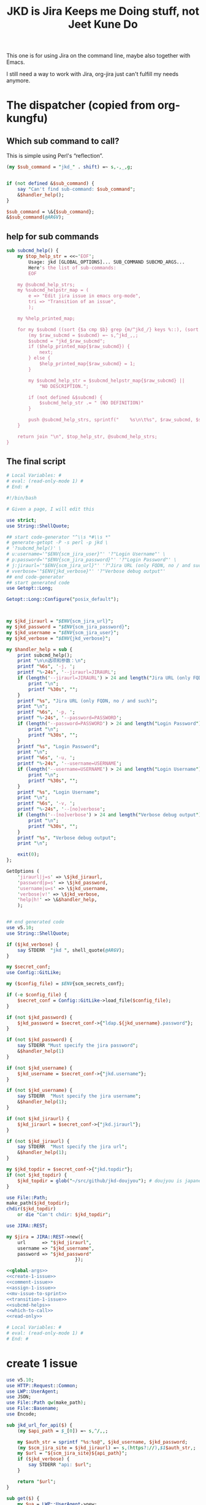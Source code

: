 #+title: JKD is Jira Keeps me Doing stuff, not Jeet Kune Do
This one is for using Jira on the command line, maybe also together with Emacs.

I still need a way to work with Jira, org-jira just can't fulfill my needs anymore.


* The dispatcher (copied from org-kungfu)

** Which sub command to call?

This is simple using Perl's “reflection”.
  #+name: which-to-call
  #+BEGIN_SRC perl
    (my $sub_command = "jkd_" . shift) =~ s,-,_,g;


    if (not defined &$sub_command) {
        say "Can't find sub-command: $sub_command";
        &$handler_help();
    }

    $sub_command = \&{$sub_command};
    &$sub_command(@ARGV);

  #+END_SRC
** help for sub commands
   #+name: subcmd-helps
   #+BEGIN_SRC perl
     sub subcmd_help() {
         my $top_help_str = <<~'EOF';
             Usage: jkd [GLOBAL_OPTIONS]... SUB_COMMAND SUBCMD_ARGS...
             Here's the list of sub-commands:
             EOF

         my @subcmd_help_strs;
         my %subcmd_helpstr_map = (
             e => "Edit jira issue in emacs org-mode",
             tri => "Transition of an issue",
             );

         my %help_printed_map;

         for my $subcmd ((sort {$a cmp $b} grep {m/^jkd_/} keys %::), (sort {$a cmp $b} keys %subcmd_helpstr_map)) {
             (my $raw_subcmd = $subcmd) =~ s,^jkd_,,;
             $subcmd = "jkd_$raw_subcmd";
             if ($help_printed_map{$raw_subcmd}) {
                 next;
             } else {
                 $help_printed_map{$raw_subcmd} = 1;
             }

             my $subcmd_help_str = $subcmd_helpstr_map{$raw_subcmd} ||
                 "NO DESCRIPTION.";

             if (not defined &$subcmd) {
                 $subcmd_help_str .= " (NO DEFINITION)"
             }

             push @subcmd_help_strs, sprintf("    %s\n\t%s", $raw_subcmd, $subcmd_help_str);
         }

         return join "\n", $top_help_str, @subcmd_help_strs;
     }
   #+END_SRC
** The final script

#+name: read-only
#+BEGIN_SRC sh
# Local Variables: #
# eval: (read-only-mode 1) #
# End: #
#+END_SRC

#+name: old-code
#+BEGIN_SRC sh
  #!/bin/bash

  # Given a page, I will edit this
#+END_SRC

#+name: global-args
#+BEGIN_SRC perl
  use strict;
  use String::ShellQuote;

  ## start code-generator "^\\s *#\\s *"
  # generate-getopt -P -s perl -p jkd \
  # '?subcmd_help()' \
  # u:username='"$ENV{scm_jira_user}"' '?"Login Username"' \
  # p:password='"$ENV{scm_jira_password}"' '?"Login Password"' \
  # j:jiraurl='"$ENV{scm_jira_url}"' '?"Jira URL (only FQDN, no / and such)"' \
  # vverbose='"$ENV{jkd_verbose}"' '?"Verbose debug output"'
  ## end code-generator
  ## start generated code
  use Getopt::Long;

  Getopt::Long::Configure("posix_default");



  my $jkd_jiraurl = "$ENV{scm_jira_url}";
  my $jkd_password = "$ENV{scm_jira_password}";
  my $jkd_username = "$ENV{scm_jira_user}";
  my $jkd_verbose = "$ENV{jkd_verbose}";

  my $handler_help = sub {
      print subcmd_help();
      print "\n\n选项和参数：\n";
      printf "%6s", '-j, ';
      printf "%-24s", '--jiraurl=JIRAURL';
      if (length('--jiraurl=JIRAURL') > 24 and length("Jira URL (only FQDN, no / and such)") > 0) {
          print "\n";
          printf "%30s", "";
      }
      printf "%s", "Jira URL (only FQDN, no / and such)";
      print "\n";
      printf "%6s", '-p, ';
      printf "%-24s", '--password=PASSWORD';
      if (length('--password=PASSWORD') > 24 and length("Login Password") > 0) {
          print "\n";
          printf "%30s", "";
      }
      printf "%s", "Login Password";
      print "\n";
      printf "%6s", '-u, ';
      printf "%-24s", '--username=USERNAME';
      if (length('--username=USERNAME') > 24 and length("Login Username") > 0) {
          print "\n";
          printf "%30s", "";
      }
      printf "%s", "Login Username";
      print "\n";
      printf "%6s", '-v, ';
      printf "%-24s", '--[no]verbose';
      if (length('--[no]verbose') > 24 and length("Verbose debug output") > 0) {
          print "\n";
          printf "%30s", "";
      }
      printf "%s", "Verbose debug output";
      print "\n";

      exit(0);
  };

  GetOptions (
      'jiraurl|j=s' => \$jkd_jiraurl,
      'password|p=s' => \$jkd_password,
      'username|u=s' => \$jkd_username,
      'verbose|v!' => \$jkd_verbose,
      'help|h!' => \&$handler_help,
      );


  ## end generated code
  use v5.10;
  use String::ShellQuote;

  if ($jkd_verbose) {
      say STDERR  "jkd ", shell_quote(@ARGV);
  }

  my $secret_conf;
  use Config::GitLike;

  my ($config_file) = $ENV{scm_secrets_conf};

  if (-e $config_file) {
      $secret_conf = Config::GitLike->load_file($config_file);
  }

  if (not $jkd_password) {
      $jkd_password = $secret_conf->{"ldap.${jkd_username}.password"};
  }

  if (not $jkd_password) {
      say STDERR "Must specify the jira password";
      &$handler_help(1)
  }

  if (not $jkd_username) {
      $jkd_username = $secret_conf->{"jkd.username"};
  }

  if (not $jkd_username) {
      say STDERR  "Must specify the jira username";
      &$handler_help(1);
  }

  if (not $jkd_jiraurl) {
      $jkd_jiraurl = $secret_conf->{"jkd.jiraurl"};
  }

  if (not $jkd_jiraurl) {
      say STDERR  "Must specify the jira url";
      &$handler_help(1);
  }

  my $jkd_topdir = $secret_conf->{"jkd.topdir"};
  if (not $jkd_topdir) {
      $jkd_topdir = glob("~/src/github/jkd-doujyou"); # doujyou is japanese for 道場
  }

  use File::Path;
  make_path($jkd_topdir);
  chdir($jkd_topdir)
      or die "Can't chdir: $jkd_topdir";

  use JIRA::REST;

  my $jira = JIRA::REST->new({
      url      => "$jkd_jiraurl",
      username => "$jkd_username",
      password => "$jkd_password"
                           });
#+END_SRC

#+name: the-ultimate-script
#+BEGIN_SRC perl :tangle ./jkd :comments link :shebang "#!/usr/bin/env perl" :noweb yes
  <<global-args>>
  <<create-1-issue>>
  <<comment-issue>>
  <<assign-1-issue>>
  <<mv-issue-to-sprint>>
  <<transition-1-issue>>
  <<subcmd-helps>>
  <<which-to-call>>
  <<read-only>>
#+END_SRC

#+results: the-ultimate-script


#+name: read-only
#+BEGIN_SRC sh
# Local Variables: #
# eval: (read-only-mode 1) #
# End: #
#+END_SRC

* create 1 issue

#+name: create-1-issue
#+BEGIN_SRC perl
  use v5.10;
  use HTTP::Request::Common;
  use LWP::UserAgent;
  use JSON;
  use File::Path qw(make_path);
  use File::Basename;
  use Encode;

  sub jkd_url_for_api($) {
      (my $api_path = $_[0]) =~ s,^/,,;

      my $auth_str = sprintf "%s:%s@", $jkd_username, $jkd_password;
      (my $scm_jira_site = $jkd_jiraurl) =~ s,(https?://),$1$auth_str,;
      my $url = "${scm_jira_site}${api_path}";
      if ($jkd_verbose) {
          say STDERR "api: $url";
      }

      return "$url";
  }

  sub get($) {
      my $ua = LWP::UserAgent->new;
      my $api = $_[0];
      my $url = jkd_url_for_api($api);

      my $response = $ua->request(GET $url);
      if ($response->code != 200) {
          die "Can't get $api: code is " . $response->code . ", url is $url";
      }


      return $response;
  }

  sub jkd_get($) {
      my $response = get($_[0]);
      print $response->content;
  }

  sub select_args(@) {
      if ($jkd_verbose) {
          say STDERR "select-args ", join(" ", shell_quote(@_));
      }
      ## start code-generator "^\\s *#\\s *"
      # generate-getopt -s perl -l -P p:prompt O:order-name i:init-input
      ## end code-generator
      ## start generated code
      use Getopt::Long;

      Getopt::Long::Configure("posix_default");

      local @ARGV = @_;

      my $init_input = "";
      my $order_name = "";
      my $prompt = "";

      my $handler_help = sub {
          print ;
          print "\n\n选项和参数：\n";
          printf "%6s", '-i, ';
          printf "%-24s", '--init-input=INIT-INPUT';
          if (length('--init-input=INIT-INPUT') > 24 and length() > 0) {
              print "\n";
              printf "%30s", "";
          }
          printf "%s", ;
          print "\n";
          printf "%6s", '-O, ';
          printf "%-24s", '--order-name=ORDER-NAME';
          if (length('--order-name=ORDER-NAME') > 24 and length() > 0) {
              print "\n";
              printf "%30s", "";
          }
          printf "%s", ;
          print "\n";
          printf "%6s", '-p, ';
          printf "%-24s", '--prompt=PROMPT';
          if (length('--prompt=PROMPT') > 24 and length() > 0) {
              print "\n";
              printf "%30s", "";
          }
          printf "%s", ;
          print "\n";

          exit(0);
      };

      GetOptions (
          'init-input|i=s' => \$init_input,
          'order-name|O=s' => \$order_name,
          'prompt|p=s' => \$prompt,
          'help|h!' => \&$handler_help,
          );


      ## end generated code

      my @command = (
          "select-args", "-p", "$prompt", "-i", "$init_input",
          "-O", "$order_name",
          @ARGV
          );

      my $command = join(" ", shell_quote(@command));
      my $res = qx($command);

      return $res;
  }

  sub jkd_q(@) {
      my $unset_jql = '!unset!';
      ## start code-generator "^\\s *#\\s *"
      # generate-getopt -s perl q:jql='"$unset_jql"' pprint-all
      ## end code-generator
      ## start generated code
      use Getopt::Long;

      Getopt::Long::Configure("default");



      my $jql = "$unset_jql";
      my $print_all = 0;

      my $handler_help = sub {
          print ;
          print "\n\n选项和参数：\n";
          printf "%6s", '-q, ';
          printf "%-24s", '--jql=JQL';
          if (length('--jql=JQL') > 24 and length() > 0) {
              print "\n";
              printf "%30s", "";
          }
          printf "%s", ;
          print "\n";
          printf "%6s", '-p, ';
          printf "%-24s", '--[no]print-all';
          if (length('--[no]print-all') > 24 and length() > 0) {
              print "\n";
              printf "%30s", "";
          }
          printf "%s", ;
          print "\n";

          exit(0);
      };

      GetOptions (
          'jql|q=s' => \$jql,
          'print-all|p!' => \$print_all,
          'help|h!' => \&$handler_help,
          );


      ## end generated code

      use URI::Escape;
      if ($jql eq $unset_jql) {
          if (@ARGV) {
              $jql = uri_escape(join(" ", @ARGV));
          } else {
              die "Must specify jql"
          }
      } else {
          if (@ARGV) {
              die "Extra args: ", join(" ", @ARGV);
          } else {
              $jql = uri_escape($jql);
          }
      }

      my $jql_content = get("rest/api/2/search?jql=$jql")->content;
      if ($print_all) {
          print "${jql_content}";
          exit 0;
      }

      my $jql_ret = decode_json $jql_content;
      my @issues;
      for my $issue (@{$jql_ret->{issues}}) {
          push @issues, sprintf "%s: %s (%s)", $issue->{key}, $issue->{fields}{summary}, $issue->{fields}{status}{name};
      }
      my $selected_issue = select_args("-p", "which issue do you want?", sort {$a cmp $b} @issues);
      system("putclip", $selected_issue);
  }

  sub jkd_select_project(@) {
      my $projects_resp = get("rest/api/2/project/");

      my %project_key_name_map;
      my $projects_object = decode_json $projects_resp->content;

      for my $project (@{$projects_object}) {
          $project_key_name_map{$project->{key}} = $project->{name};
      }

      return select_args("-p", "Which project do you want to use?",
                  "-O", "select-jira-project",
                  sort {$a cmp $b} map {sprintf "%s: %s", $_, $project_key_name_map{$_}} keys %project_key_name_map
          );
  }

  sub jkd_get_issue_types(@) {
      ## start code-generator "^\\s *#\\s *"
      # generate-getopt -s perl -l p:project ttest-it
      ## end code-generator
      ## start generated code
      use Getopt::Long;

      Getopt::Long::Configure("default");

      local @ARGV = @_;

      my $project = "";
      my $test_it = 0;

      my $handler_help = sub {
          print ;
          print "\n\n选项和参数：\n";
          printf "%6s", '-p, ';
          printf "%-24s", '--project=PROJECT';
          if (length('--project=PROJECT') > 24 and length() > 0) {
              print "\n";
              printf "%30s", "";
          }
          printf "%s", ;
          print "\n";
          printf "%6s", '-t, ';
          printf "%-24s", '--[no]test-it';
          if (length('--[no]test-it') > 24 and length() > 0) {
              print "\n";
              printf "%30s", "";
          }
          printf "%s", ;
          print "\n";

          exit(0);
      };

      GetOptions (
          'project|p=s' => \$project,
          'test-it|t!' => \$test_it,
          'help|h!' => \&$handler_help,
          );


      ## end generated code

      my $project_meta_resp = get("rest/api/2/issue/createmeta?projectKeys=$project");
      my %jkd_project_issue_types_name_id_map;

      my $project_meta_obj = decode_json $project_meta_resp->content;
      for my $project (@{$project_meta_obj->{projects}}) {
          for my $issuetype (@{$project->{issuetypes}}) {
              my $name = encode_utf8 $issuetype->{name};
              my $id = $issuetype->{id};
              $jkd_project_issue_types_name_id_map{$name} = $id;
          }
      }

      if ($test_it) {
          print join("\n",
                     map
                     {sprintf "%s: %s", $_, $jkd_project_issue_types_name_id_map{$_}}
                     keys %jkd_project_issue_types_name_id_map
              );
      }
      return %jkd_project_issue_types_name_id_map;
  }

  sub jkd_get_issue_type_field_names(@) {
      ## start code-generator "^\\s *#\\s *"
      # generate-getopt -s perl -P -l p:project t:issue-type
      ## end code-generator
      ## start generated code
      use Getopt::Long;

      Getopt::Long::Configure("posix_default");

      local @ARGV = @_;

      my $issue_type = "";
      my $project = "";

      my $handler_help = sub {
          print ;
          print "\n\n选项和参数：\n";
          printf "%6s", '-t, ';
          printf "%-24s", '--issue-type=ISSUE-TYPE';
          if (length('--issue-type=ISSUE-TYPE') > 24 and length() > 0) {
              print "\n";
              printf "%30s", "";
          }
          printf "%s", ;
          print "\n";
          printf "%6s", '-p, ';
          printf "%-24s", '--project=PROJECT';
          if (length('--project=PROJECT') > 24 and length() > 0) {
              print "\n";
              printf "%30s", "";
          }
          printf "%s", ;
          print "\n";

          exit(0);
      };

      GetOptions (
          'issue-type|t=s' => \$issue_type,
          'project|p=s' => \$project,
          'help|h!' => \&$handler_help,
      );


      ## end generated code

      my @fields = @ARGV;

      @ARGV = ();

      my $fields_json;
      if ($project and $issue_type) {
          $fields_json = decode_json(qx(jkd get-issue-type-fields -p $project -t '$issue_type' -v));
      } else {
          $fields_json = read_file("/dev/stdin");
      }

      use JSON::Path 'jpath_map';

      for (@fields) {
          my $jpath = JSON::Path->new("\$..$_.name");
          my $name = encode_utf8 $jpath->value($fields_json);
          say "$name : $_";
      }
  }

  sub jkd_get_issue_type_fields(@) {
      ## start code-generator "^\\s *#\\s *"
      # generate-getopt -s perl -l p:project t:issue-type vverbose '?"print the json"'
      ## end code-generator
      ## start generated code
      use Getopt::Long;

      Getopt::Long::Configure("default");

      local @ARGV = @_;

      my $issue_type = "";
      my $project = "";
      my $verbose = 0;

      my $handler_help = sub {
          print ;
          print "\n\n选项和参数：\n";
          printf "%6s", '-t, ';
          printf "%-24s", '--issue-type=ISSUE-TYPE';
          if (length('--issue-type=ISSUE-TYPE') > 24 and length() > 0) {
              print "\n";
              printf "%30s", "";
          }
          printf "%s", ;
          print "\n";
          printf "%6s", '-p, ';
          printf "%-24s", '--project=PROJECT';
          if (length('--project=PROJECT') > 24 and length() > 0) {
              print "\n";
              printf "%30s", "";
          }
          printf "%s", ;
          print "\n";
          printf "%6s", '-v, ';
          printf "%-24s", '--[no]verbose';
          if (length('--[no]verbose') > 24 and length("print the json") > 0) {
              print "\n";
              printf "%30s", "";
          }
          printf "%s", "print the json";
          print "\n";

          exit(0);
      };

      GetOptions (
          'issue-type|t=s' => \$issue_type,
          'project|p=s' => \$project,
          'verbose|v!' => \$verbose,
          'help|h!' => \&$handler_help,
          );


      ## end generated code

      if (not $issue_type or not $issue_type =~ m/^\d+$/) {
          $issue_type = jkd_select_issue_type("-p", "$project", "-t", $issue_type);
      }

      my $issue_fields_resp = get("rest/api/2/issue/createmeta?projectKeys=${project}&issuetypeIds=${issue_type}&expand=projects.issuetypes.fields");

      print $issue_fields_resp->content if $verbose;
      return decode_json $issue_fields_resp->content;
  }

  use File::Slurp;

  sub org_markdown_convert(@) {
      ## start code-generator "^\\s *#\\s *"
      # generate-getopt -s perl -l @:text @:from @:to
      ## end code-generator
      ## start generated code
      use Getopt::Long;

      Getopt::Long::Configure("default");

      local @ARGV = @_;

      my $from = "";
      my $text = "";
      my $to = "";

      my $handler_help = sub {
          print ;
          print "\n\n选项和参数：\n";
          printf "%6s", '';
          printf "%-24s", '--from=FROM';
          if (length('--from=FROM') > 24 and length() > 0) {
              print "\n";
              printf "%30s", "";
          }
          printf "%s", ;
          print "\n";
          printf "%6s", '';
          printf "%-24s", '--text=TEXT';
          if (length('--text=TEXT') > 24 and length() > 0) {
              print "\n";
              printf "%30s", "";
          }
          printf "%s", ;
          print "\n";
          printf "%6s", '';
          printf "%-24s", '--to=TO';
          if (length('--to=TO') > 24 and length() > 0) {
              print "\n";
              printf "%30s", "";
          }
          printf "%s", ;
          print "\n";

          exit(0);
      };

      GetOptions (
          'from=s' => \$from,
          'text=s' => \$text,
          'to=s' => \$to,
          'help|h!' => \&$handler_help,
          );


      ## end generated code
      if (not $text) {
          return "";
      }

      chomp(my $tmp_file = qx(mktemp));
      write_file($tmp_file, $text);
      my $res = qx(pandoc -f $from -t $to $tmp_file);
      unlink($tmp_file);
      return $res;
  }

  sub org_to_markdown($) {
      return org_markdown_convert("--from", "org", "--to", "markdown", "--text", $_[0]);
  }

  sub markdown_to_org($) {
      return org_markdown_convert("--to", "org", "--from", "markdown", "--text", $_[0]);
  }

  sub work_with_all_fields($$\%$) {
      my ($project_id, $issue_type_id, $required_fields, $work_options) = @_;
      my $edit_issue_json_obj = $work_options->{edit_issue_json_obj};
      my $print_schemes = $work_options->{"print-schemes"};
      my $issue_fields_obj = jkd_get_issue_type_fields("-p", "$project_id", "-t", "$issue_type_id");


      for my $project (@{$issue_fields_obj->{projects}}) {
          for my $it (@{$project->{issuetypes}}) {
              if ($it->{id} != $issue_type_id) {
                  next;
              }

              my @fields_to_edit;
              if ($edit_issue_json_obj) {
                  my @command = (
                      "select-args-n", "-p", decode_utf8("请输入你想要编辑的域"),
                      map {
                          sprintf "%s: %s", $_, $it->{fields}{$_}{name}
                      }
                      grep {
                          $it->{fields}{$_}{required}
                      } sort keys %{$it->{fields}}
                      );
                  my $command = join(" ", shell_quote(@command));
                  my $values = decode_utf8 qx($command);
                  $values =~ s,:.*,,mg;
                  @fields_to_edit = split(" ", $values);
                  say STDERR "fields_to_edit is @fields_to_edit";


              } else {
                  @fields_to_edit = sort keys %{$it->{fields}};
              }

              $required_fields->{assignee} = '' if exists $it->{fields}{assignee} and not $edit_issue_json_obj;

              for my $field_key (@fields_to_edit) {
                  if ($it->{fields}{$field_key}{required}) {
                      if ($field_key eq 'project' || $field_key eq 'issuetype') {
                          next;
                      }
                      my $field_name = encode_utf8($it->{fields}{$field_key}{name} or "$field_key (field has no name)");

                      say STDERR "field ${field_name}'s value is ", encode_utf8($edit_issue_json_obj->{fields}{$field_key} || "");

                      if ($print_schemes) {
                          print "--field-value $field_name= ";
                          next;
                      }


                      if ($required_fields->{$field_name}) {
                          $required_fields->{$field_key} = $required_fields->{$field_name};
                          delete $required_fields->{$field_name} unless ${field_key} eq ${field_name};
                          next;
                      }

                      my $schema_type = $it->{fields}{$field_key}{schema}{type};

                      my %selection_types = (
                          array => 1,
                          option => 1,
                      );


                      if ($schema_type eq 'string') {
                          my @command = (
                              "ask-for-input-with-emacs", "-p", sprintf("Please input the %s (field key: %s)", $field_name, $field_key),
                              "--init-text", markdown_to_org encode_utf8($edit_issue_json_obj->{fields}{$field_key} || "")
                              );
                          my $command = join(" ", shell_quote(@command));
                          say "command is $command";

                          $required_fields->{$field_key} = decode_utf8 org_to_markdown qx($command);
                      } elsif ($selection_types{$schema_type}) {
                          my %allowed_values_map;
                          map {
                              my $key = $_->{value} || $_->{name};
                              $allowed_values_map{$key} = $_->{id}} @{$it->{fields}{$field_key}{allowedValues}};

                          my $select_command;

                          if ($schema_type eq "array") {
                              $select_command = "select-args-n";
                          } else {
                              $select_command = "select-args";
                          }
                          my @command = (
                              $select_command, "-p", decode_utf8("请输入你想要选择的 " . "$field_name"),
                              keys %allowed_values_map
                              );
                          my $command = join(" ", shell_quote(@command));
                          my $values = decode_utf8 qx($command);
                          $required_fields->{$field_key} = [] if $schema_type eq "array";
                          for (split "\n", $values) {
                              next unless $_;
                              say "Adding option for $field_name: ", encode_utf8 $_;
                              die "invalid $_" unless ${allowed_values_map{$_}};
                              if ($schema_type eq "array") {
                                  push @{$required_fields->{$field_key}}, {id => $allowed_values_map{$_}};
                              } else {
                                  $required_fields->{$field_key} = {id => $allowed_values_map{$_}};
                              }

                          }
                      } else {
                          my $jsonParser = JSON->new->allow_nonref;
                          my $json = $jsonParser->utf8->pretty->encode($it->{fields}{$field_key});
                          say <<EOF;

  $json

  Don't know how to deal with ${field_name}, please input with json.

  EOF
                          while (1) {
                              $required_fields->{$field_key} = eval 'decode_json(qx(ask-for-input -p "what is your input json?"))';
                              last unless $@;
                          }
                      }
                  }
              }
          }
      }
      if ($print_schemes) {
          exit;
      }
  }

  sub get_issue_type($$$) {
      my ($projects_issuetypes, $project_id, $issue_type_id) = @_;
      for (@{$projects_issuetypes->{projects}}) {
          if ($_->{id} == $project_id || $_->{key} eq $project_id) {
              for (@{$_->{issuetypes}}) {
                  if ($_->{id} == $issue_type_id) {
                      return $_;
                  }
              }
          }
      }
  }

  sub getNormalizedName($) {
      my $name = $_[0];

      $name =~ s, | ,,g;
      return $name;
  }

  sub jkd_print_issue(@) {
      ## start code-generator "^\\s *#\\s *"
      # generate-getopt -s perl i:issue f:fields-to-print='()' @json @for-clone
      ## end code-generator
      ## start generated code
      use Getopt::Long;

      Getopt::Long::Configure("default");



      my @fields_to_print = ();
      my $for_clone = 0;
      my $issue = "";
      my $json = 0;

      my $handler_help = sub {
          print ;
          print "\n\n选项和参数：\n";
          printf "%6s", '-f, ';
          printf "%-24s", '--fields-to-print=FIELDS-TO-PRINT';
          if (length('--fields-to-print=FIELDS-TO-PRINT') > 24 and length() > 0) {
              print "\n";
              printf "%30s", "";
          }
          printf "%s", ;
          print "\n";
          printf "%6s", '';
          printf "%-24s", '--[no]for-clone';
          if (length('--[no]for-clone') > 24 and length() > 0) {
              print "\n";
              printf "%30s", "";
          }
          printf "%s", ;
          print "\n";
          printf "%6s", '-i, ';
          printf "%-24s", '--issue=ISSUE';
          if (length('--issue=ISSUE') > 24 and length() > 0) {
              print "\n";
              printf "%30s", "";
          }
          printf "%s", ;
          print "\n";
          printf "%6s", '';
          printf "%-24s", '--[no]json';
          if (length('--[no]json') > 24 and length() > 0) {
              print "\n";
              printf "%30s", "";
          }
          printf "%s", ;
          print "\n";

          exit(0);
      };

      GetOptions (
          'fields-to-print|f=s' => \@fields_to_print,
          'for-clone!' => \$for_clone,
          'issue|i=s' => \$issue,
          'json!' => \$json,
          'help|h!' => \&$handler_help,
      );


      ## end generated code

      my $json_issue = decode_json get("rest/api/2/issue/$issue?expand=names")->content;
      if ($json and not @fields_to_print) {
          if (not $for_clone) {
              for (keys %{$json_issue->{fields}}) {
                  my $name = $json_issue->{names}{$_};
                  if ($name) {
                      if (ref $json_issue->{fields}{$_} ne "HASH") {
                          my $val = $json_issue->{fields}{$_};
                          $json_issue->{fields}{$_} = {};
                          $json_issue->{fields}{$_}{jkd_value} = $val;
                      }
                      $json_issue->{fields}{$_} = {} unless $json_issue->{fields}{$_};

                      if (0) {    # for debugging
                          say STDERR sprintf(
                              "name is %s, _ is %s, %s",
                              encode_utf8($name),
                              encode_utf8($_),
                              encode_json($json_issue->{fields}{$_})
                          );
                      }

                      $json_issue->{fields}{$_}{jkd_name} = $name;
                      delete $json_issue->{names}{$_};
                  }
              }
              print encode_json($json_issue);
          } else {
              my %fields;
              for (keys %{$json_issue->{fields}}) {
                  if ($json_issue->{fields}{$_}) {
                      my $name = $json_issue->{names}{$_};
                      if ($name) {
                          $fields{$_} = $json_issue->{fields}{$_};
                      } else {
                          $fields{$_} = $json_issue->{fields}{$_};
                      }

                  }
              }
              print encode_json \%fields;
          }
          exit;
      }
      my $issue_type_id = $json_issue->{fields}{issuetype}{id};
      my $issue_project = $json_issue->{fields}{project}{key};

      my @all_fields = sort keys %{$json_issue->{fields}};

      my %fields_to_print;

      my %fields_to_print_normalized;
      my %fields_results;

      for (@fields_to_print) {
          $fields_to_print{$_} = 1;
          $fields_to_print_normalized{getNormalizedName $_} = $_;
      }

      my $jsonParser = JSON->new->allow_nonref;

      for (@all_fields) {
          my $field_name = getNormalizedName encode_utf8 $json_issue->{names}{$_};
          say STDERR "working with $field_name" if $jkd_verbose;

          next unless $json_issue->{fields}{$_};
          if ($fields_to_print{$_} or $fields_to_print_normalized{$field_name} or not @fields_to_print) {
              if (@fields_to_print == 1 and not $json) {
                  use Data::Types qw(:string);
                  my $value = $json_issue->{fields}{$_};
                  if (is_string $value) {
                      say $value;
                  } else {
                      say $jsonParser->utf8->pretty->encode($value);
                  }
              } else {
                  if ($fields_to_print{$_}) {
                      $fields_results{decode_utf8 $_} = $json_issue->{fields}{$_}
                  } elsif ($fields_to_print_normalized{$field_name}) {
                      $fields_results{decode_utf8 $fields_to_print_normalized{$field_name}} = $json_issue->{fields}{$_}
                  }
              }
          }
      }
      if (%fields_results) {
          print $jsonParser->utf8->pretty->encode (\%fields_results);
      }
  }

  sub jkd_e(@) {
      ## start code-generator "^\\s *#\\s *"
      # generate-getopt -s perl i:issue-to-edit f:field-to-edit @:fields-json='"{}"'
      ## end code-generator
      ## start generated code
      use Getopt::Long;

      Getopt::Long::Configure("default");



      my $field_to_edit = "";
      my $fields_json = "{}";
      my $issue_to_edit = "";

      my $handler_help = sub {
          print ;
          print "\n\n选项和参数：\n";
          printf "%6s", '-f, ';
          printf "%-24s", '--field-to-edit=FIELD-TO-EDIT';
          if (length('--field-to-edit=FIELD-TO-EDIT') > 24 and length() > 0) {
              print "\n";
              printf "%30s", "";
          }
          printf "%s", ;
          print "\n";
          printf "%6s", '';
          printf "%-24s", '--fields-json=FIELDS-JSON';
          if (length('--fields-json=FIELDS-JSON') > 24 and length() > 0) {
              print "\n";
              printf "%30s", "";
          }
          printf "%s", ;
          print "\n";
          printf "%6s", '-i, ';
          printf "%-24s", '--issue-to-edit=ISSUE-TO-EDIT';
          if (length('--issue-to-edit=ISSUE-TO-EDIT') > 24 and length() > 0) {
              print "\n";
              printf "%30s", "";
          }
          printf "%s", ;
          print "\n";

          exit(0);
      };

      GetOptions (
          'field-to-edit|f=s' => \$field_to_edit,
          'fields-json=s' => \$fields_json,
          'issue-to-edit|i=s' => \$issue_to_edit,
          'help|h!' => \&$handler_help,
      );


      ## end generated code

      if (not $issue_to_edit) {
          die "You must specify -issue-to-edit";
      }

      my $json_issue = decode_json get("rest/api/2/issue/$issue_to_edit")->content;
      my $issue_type_id = $json_issue->{fields}{issuetype}{id};
      my $issue_project = $json_issue->{fields}{project}{key};
      my $issue_fields_obj = jkd_get_issue_type_fields("-p", "$issue_project", "-t", "$issue_type_id");

      my %edited_fields;

      if ($fields_json eq "{}") {
          work_with_all_fields(
              $issue_project, $issue_type_id, %edited_fields,
              {
                  edit_issue_json_obj => $json_issue,
              });
      } else {
          my $issue_fields_obj = decode_json get("rest/api/2/issue/${issue_to_edit}?expand=names")->content;
          my $fields_json_obj = decode_json $fields_json;
          update_names_with_fields($fields_json_obj, $issue_fields_obj->{names});
          %edited_fields = %$fields_json_obj;
      }


      my $ua = LWP::UserAgent->new;

      my $request = PUT jkd_url_for_api("rest/api/2/issue/$issue_to_edit"),
          'Content-Type' => 'application/json',
          'Accept' => 'application/json',
          "charset" => "utf-8",
          Content => encode_json {
              fields => \%edited_fields
      };
      my $response = $ua->request($request);

      say "PUT response code:" . $response->code, "result: ", $response->content;
  }

  sub jkd_resolve(@) {
      ## start code-generator "^\\s *#\\s *"
      # generate-getopt -s perl -P i:issue-to-edit r:resolution
      ## end code-generator
      ## start generated code
      use Getopt::Long;

      Getopt::Long::Configure("posix_default");



      my $issue_to_edit = "";
      my $resolution = "";

      my $handler_help = sub {
          print ;
          print "\n\n选项和参数：\n";
          printf "%6s", '-i, ';
          printf "%-24s", '--issue-to-edit=ISSUE-TO-EDIT';
          if (length('--issue-to-edit=ISSUE-TO-EDIT') > 24 and length() > 0) {
              print "\n";
              printf "%30s", "";
          }
          printf "%s", ;
          print "\n";
          printf "%6s", '-r, ';
          printf "%-24s", '--resolution=RESOLUTION';
          if (length('--resolution=RESOLUTION') > 24 and length() > 0) {
              print "\n";
              printf "%30s", "";
          }
          printf "%s", ;
          print "\n";

          exit(0);
      };

      GetOptions (
          'issue-to-edit|i=s' => \$issue_to_edit,
          'resolution|r=s' => \$resolution,
          'help|h!' => \&$handler_help,
      );


      ## end generated code

      my $ua = LWP::UserAgent->new;

      my $request = PUT jkd_url_for_api("rest/api/2/issue/$issue_to_edit"),
          'Content-Type' => 'application/json',
          'Accept' => 'application/json',
          "charset" => "utf-8",
          Content => encode_json {
              fields => {
                  resolution => {
                      id => 10300
                  }
              }
          };
      my $response = $ua->request($request);

      say "PUT response code:" . $response->code, "result: ", $response->content;
  }

  sub jkd_select_issue_type(@) {
      ## start code-generator "^\\s *#\\s *"
      # generate-getopt -s perl -l p:project t:issue-type
      ## end code-generator
      ## start generated code
      use Getopt::Long;

      Getopt::Long::Configure("default");

      local @ARGV = @_;

      my $issue_type = "";
      my $project = "";

      my $handler_help = sub {
          print ;
          print "\n\n选项和参数：\n";
          printf "%6s", '-t, ';
          printf "%-24s", '--issue-type=ISSUE-TYPE';
          if (length('--issue-type=ISSUE-TYPE') > 24 and length() > 0) {
              print "\n";
              printf "%30s", "";
          }
          printf "%s", ;
          print "\n";
          printf "%6s", '-p, ';
          printf "%-24s", '--project=PROJECT';
          if (length('--project=PROJECT') > 24 and length() > 0) {
              print "\n";
              printf "%30s", "";
          }
          printf "%s", ;
          print "\n";

          exit(0);
      };

      GetOptions (
          'issue-type|t=s' => \$issue_type,
          'project|p=s' => \$project,
          'help|h!' => \&$handler_help,
          );


      ## end generated code

      my %jkd_project_issue_types_name_id_map = jkd_get_issue_types("-p", $project);
      my $issue_type_name = select_args("-p", "Which type of issue do you want?", "-i", $issue_type, "-O", "select-issue-type", sort {$a cmp $b} keys %jkd_project_issue_types_name_id_map);
      my $issue_type_id = $jkd_project_issue_types_name_id_map{$issue_type_name};
      say STDERR "issue_type_id is $issue_type_id, issue_type_name is '$issue_type_name'";
      return $issue_type_id;
  }

  sub jkd_c(@) { # create issue

      ## start code-generator "^\\s *#\\s *"
      # generate-getopt -s perl -l \
      #     p:project \
      #     t:issue-type '?"指定要创建的 issue 类型，比如 bug、feature、story 等（取决于 project）"' \
      #     @assign-to-myself=1 \
      #     @:field-value='()' \
      #     @print-schemes \
      #     @:fields-json
      ## end code-generator
      ## start generated code
      use Getopt::Long;

      Getopt::Long::Configure("default");

      local @ARGV = @_;

      my $assign_to_myself = 1;
      my @field_value = ();
      my $fields_json = "";
      my $issue_type = "";
      my $print_schemes = 0;
      my $project = "";

      my $handler_help = sub {
          print ;
          print "\n\n选项和参数：\n";
          printf "%6s", '';
          printf "%-24s", '--[no]assign-to-myself';
          if (length('--[no]assign-to-myself') > 24 and length() > 0) {
              print "\n";
              printf "%30s", "";
          }
          printf "%s", ;
          print "\n";
          printf "%6s", '';
          printf "%-24s", '--field-value=FIELD-VALUE';
          if (length('--field-value=FIELD-VALUE') > 24 and length() > 0) {
              print "\n";
              printf "%30s", "";
          }
          printf "%s", ;
          print "\n";
          printf "%6s", '';
          printf "%-24s", '--fields-json=FIELDS-JSON';
          if (length('--fields-json=FIELDS-JSON') > 24 and length() > 0) {
              print "\n";
              printf "%30s", "";
          }
          printf "%s", ;
          print "\n";
          printf "%6s", '-t, ';
          printf "%-24s", '--issue-type=ISSUE-TYPE';
          if (length('--issue-type=ISSUE-TYPE') > 24 and length("指定要创建的 issue 类型，比如 bug、feature、story 等（取决于 project）") > 0) {
              print "\n";
              printf "%30s", "";
          }
          printf "%s", "指定要创建的 issue 类型，比如 bug、feature、story 等（取决于 project）";
          print "\n";
          printf "%6s", '';
          printf "%-24s", '--[no]print-schemes';
          if (length('--[no]print-schemes') > 24 and length() > 0) {
              print "\n";
              printf "%30s", "";
          }
          printf "%s", ;
          print "\n";
          printf "%6s", '-p, ';
          printf "%-24s", '--project=PROJECT';
          if (length('--project=PROJECT') > 24 and length() > 0) {
              print "\n";
              printf "%30s", "";
          }
          printf "%s", ;
          print "\n";

          exit(0);
      };

      GetOptions (
          'assign-to-myself!' => \$assign_to_myself,
          'field-value=s' => \@field_value,
          'fields-json=s' => \$fields_json,
          'issue-type|t=s' => \$issue_type,
          'print-schemes!' => \$print_schemes,
          'project|p=s' => \$project,
          'help|h!' => \&$handler_help,
      );


      ## end generated code

      if (not $project) {
          ($project = jkd_select_project()) =~ s/:.*//;
      }

      if (not $issue_type or not $issue_type =~ m/^\d+$/) {
          $issue_type = jkd_select_issue_type("-p", $project, "-t", "$issue_type");
      }

      my %required_fields;

      for (@field_value) {
          if (m/(.*?)=(.*)/) {
              my ($field, $value) = ($1, $2);
              $required_fields{$field} = decode_utf8 $value;
          } else {
              die "$_ not format of FIELD=VALUE?"
          }
      }

      if ( $fields_json) {
          my $required_fields = decode_json $fields_json;
          %required_fields = %$required_fields;
          $required_fields{project} = {
              key => $project,
          };

          $required_fields{issuetype} = {
              id => $issue_type,
          };

      } else {
          work_with_all_fields($project, $issue_type, %required_fields, {"print-schemes" => ${print_schemes}});

          $required_fields{project} = {
              key => $project,
          };

          $required_fields{issuetype} = {
              id => $issue_type,
          };
      }
      if ($assign_to_myself and exists $required_fields{assignee}) {
          $required_fields{assignee} = {
              name => $ENV{scm_jira_user}
          };
      } else {
          delete $required_fields{assignee};
      }

      my $ua = LWP::UserAgent->new;
      say "json is ", encode_json { fields => \%required_fields } if $jkd_verbose;

      for (my $try = 0; $try < 2; $try++) {
          my $request = POST jkd_url_for_api("rest/api/2/issue"),
              'Content-Type' => 'application/json',
              'Accept' => 'application/json',
              "charset" => "utf-8",
              Content => encode_json {
                  fields => \%required_fields,
              };
          my $response = $ua->request($request);

          say "POST response code:" . $response->code, "result: ", $response->content;

          last if $response->is_success;

          my $errors = decode_json($response->content)->{errors};
          for (keys %$errors) {
              # die "Can't find $_" unless $required_fields{$_};
              delete $required_fields{$_};
          }
      }
  }

#+END_SRC

* transition of an issue
如果没有写明 transition，就让用户选择当前所有的可能的 transition
  #+name: transition-1-issue
  #+BEGIN_SRC perl
    use v5.10;

    sub update_names_with_fields($$) {
        my ($named_obj, $fields_map) = @_;

        my %name_field_map;

        for (keys %$fields_map) {
            my $name = $fields_map->{$_};

            if (ref $name) {
                $name = $name->{name};
            }

            if ($name) {
                $name = getNormalizedName encode_utf8 $name;

                $name_field_map{$name} = $_;
                say STDERR "Created a map: $name: $name_field_map{$name}";
            }

        }


        for (keys %$named_obj) {

            my $name = getNormalizedName encode_utf8 $_;
            say STDERR "working with specified name: $name: $name_field_map{$name}";


            if ($name_field_map{$name} and $name_field_map{$name} ne $_) {
                say STDERR "update $name with $name_field_map{$name}";
                $named_obj->{$name_field_map{$name}} = $named_obj->{$_};
                delete $named_obj->{$_};
            }
        }
    }

    sub jkd_tri(@) {
        ## start code-generator "^\\s *#\\s *"
        # generate-getopt -l -s perl i:issue t:transition @:fields-json='"{}"' @print-trans
        ## end code-generator
        ## start generated code
        use Getopt::Long;

        Getopt::Long::Configure("default");

        local @ARGV = @_;

        my $fields_json = "{}";
        my $issue = "";
        my $print_trans = 0;
        my $transition = "";

        my $handler_help = sub {
            print ;
            print "\n\n选项和参数：\n";
            printf "%6s", '';
            printf "%-24s", '--fields-json=FIELDS-JSON';
            if (length('--fields-json=FIELDS-JSON') > 24 and length() > 0) {
                print "\n";
                printf "%30s", "";
            }
            printf "%s", ;
            print "\n";
            printf "%6s", '-i, ';
            printf "%-24s", '--issue=ISSUE';
            if (length('--issue=ISSUE') > 24 and length() > 0) {
                print "\n";
                printf "%30s", "";
            }
            printf "%s", ;
            print "\n";
            printf "%6s", '';
            printf "%-24s", '--[no]print-trans';
            if (length('--[no]print-trans') > 24 and length() > 0) {
                print "\n";
                printf "%30s", "";
            }
            printf "%s", ;
            print "\n";
            printf "%6s", '-t, ';
            printf "%-24s", '--transition=TRANSITION';
            if (length('--transition=TRANSITION') > 24 and length() > 0) {
                print "\n";
                printf "%30s", "";
            }
            printf "%s", ;
            print "\n";

            exit(0);
        };

        GetOptions (
            'fields-json=s' => \$fields_json,
            'issue|i=s' => \$issue,
            'print-trans!' => \$print_trans,
            'transition|t=s' => \$transition,
            'help|h!' => \&$handler_help,
        );


        ## end generated code

        if (not $issue) {
            say "must specify the issue";
            &$handler_help();
        }

        my $transision_json_obj;

        if ($transition !~ m/^\d+$/ or $fields_json ne "{}") {
            my $response = get("rest/api/2/issue/${issue}/transitions?expand=transitions.fields");
            if ($print_trans) {
                print $response->content;
                exit;
            }
            $transision_json_obj = decode_json $response->content;
        }

        my $fields_json_obj = decode_json $fields_json;
        if ($fields_json ne "{}") {
            update_names_with_fields($fields_json_obj, $transision_json_obj->{transitions}[0]{fields});
        }

        my $transition_name = $transition;

        unless ($transition =~ m/^\d+$/) {
            my $json_obj = $transision_json_obj;
            $transition = select_args("-p", decode_utf8 ("如何变更当前 issue：${issue}"), "-i", decode_utf8("$transition"), map {sprintf "id=%s: name=%s", $_->{id}, $_->{name}} @{$json_obj->{transitions}});
            $transition_name = $transition;
            say "transition is $transition";
            $transition =~ s,^id=(\d+):.*,$1, or
                die "Invalid transision $transition";
        }

        my $ua = LWP::UserAgent->new;

        for (my $try = 0; $try < 2; $try++) {
            my $request = POST jkd_url_for_api("rest/api/2/issue/${issue}/transitions"),
                'Content-Type' => 'application/json',
                'Accept' => 'application/json',
                "charset" => "utf-8",
                Content => encode_json {
                    transition => {
                        id => $transition
                    },
                    fields => $fields_json_obj
                };
            say("my request's content: ", $request->content) if $jkd_verbose;
            my $response = $ua->request($request);

            if ($response->is_success) {
                say STDERR "Tri to '$transition_name' 成功了，正常退出";
                last;
            };

            say "PUT response code:" . $response->code, "result: ", $response->content;

            my $errors = decode_json($response->content)->{errors};
            for (keys %$errors) {
                delete $fields_json_obj->{$_};
            }
            die "Can't tri it after $try times" if ($try == 2);
        }

    }
  #+END_SRC

* add comment to an issue

  #+name: comment-issue
  #+BEGIN_SRC perl
    sub jkd_comment(@) {
        ## start code-generator "^\\s *#\\s *"
        # generate-getopt -l -s perl i:issue c:comment @once '?"以前已经添加过的 comment，就不会再重复添加了"'
        ## end code-generator
        ## start generated code
        use Getopt::Long;

        Getopt::Long::Configure("default");

        local @ARGV = @_;

        my $comment = "";
        my $issue = "";
        my $once = 0;

        my $handler_help = sub {
            print ;
            print "\n\n选项和参数：\n";
            printf "%6s", '-c, ';
            printf "%-24s", '--comment=COMMENT';
            if (length('--comment=COMMENT') > 24 and length() > 0) {
                print "\n";
                printf "%30s", "";
            }
            printf "%s", ;
            print "\n";
            printf "%6s", '-i, ';
            printf "%-24s", '--issue=ISSUE';
            if (length('--issue=ISSUE') > 24 and length() > 0) {
                print "\n";
                printf "%30s", "";
            }
            printf "%s", ;
            print "\n";
            printf "%6s", '';
            printf "%-24s", '--[no]once';
            if (length('--[no]once') > 24 and length("以前已经添加过的 comment，就不会再重复添加了") > 0) {
                print "\n";
                printf "%30s", "";
            }
            printf "%s", "以前已经添加过的 comment，就不会再重复添加了";
            print "\n";

            exit(0);
        };

        GetOptions (
            'comment|c=s' => \$comment,
            'issue|i=s' => \$issue,
            'once!' => \$once,
            'help|h!' => \&$handler_help,
        );


        ## end generated code

        if ($once) {
            my $jira_issue = $jira->GET("/issue/$issue");
            for (@{$jira_issue->{fields}{comment}{comments}}) {
                if (encode_utf8 $_->{body} eq "$comment") {
                    say "$comment already exists";
                    exit 0;
                }
            }
        }

        my $ua = LWP::UserAgent->new;

        my $request = PUT jkd_url_for_api("rest/api/2/issue/${issue}"),
            'Content-Type' => 'application/json',
            'Accept' => 'application/json',
            "charset" => "utf-8",
            Content => encode_json {
                update => {
                    comment => [
                        {
                            add =>
                            {
                                body => decode_utf8 $comment
                            }
                        }
                        ]
                }
        };
        my $res = $ua->request($request);

        say "PUT res code:" . $res->code, "result: ", $res->content;
        die sprintf("invalid request result: code = %d, content = '%s'", $res->code, $res->content) if ($res->code < 200 or $res->code >= 300);

    }

    sub jkd_get_comment(@) {
        ## start code-generator "^\\s *#\\s *"
        # generate-getopt -s perl -l -P i:issue n:nth-comment=-1 c:comment '?"如果指定，在注释中找到此参数的话，即退出"'
        ## end code-generator
        ## start generated code
        use Getopt::Long;

        Getopt::Long::Configure("posix_default");

        local @ARGV = @_;

        my $comment = "";
        my $issue = "";
        my $nth_comment = -1;

        my $handler_help = sub {
            print ;
            print "\n\n选项和参数：\n";
            printf "%6s", '-c, ';
            printf "%-24s", '--comment=COMMENT';
            if (length('--comment=COMMENT') > 24 and length("如果指定，在注释中找到此参数的话，即退出") > 0) {
                print "\n";
                printf "%30s", "";
            }
            printf "%s", "如果指定，在注释中找到此参数的话，即退出";
            print "\n";
            printf "%6s", '-i, ';
            printf "%-24s", '--issue=ISSUE';
            if (length('--issue=ISSUE') > 24 and length() > 0) {
                print "\n";
                printf "%30s", "";
            }
            printf "%s", ;
            print "\n";
            printf "%6s", '-n, ';
            printf "%-24s", '--nth-comment=NTH-COMMENT';
            if (length('--nth-comment=NTH-COMMENT') > 24 and length() > 0) {
                print "\n";
                printf "%30s", "";
            }
            printf "%s", ;
            print "\n";

            exit(0);
        };

        GetOptions (
            'comment|c=s' => \$comment,
            'issue|i=s' => \$issue,
            'nth-comment|n=s' => \$nth_comment,
            'help|h!' => \&$handler_help,
            );


        ## end generated code
        my $jira_issue = $jira->GET("/issue/$issue");
        if ($comment) {
            for (@{$jira_issue->{fields}{comment}{comments}}) {
                if (encode_utf8 $_->{body} eq "$comment") {
                    exit 0;
                }
            }
            exit 1;
        }

        print encode_utf8 $jira_issue->{fields}{comment}{comments}[$nth_comment]{body};
    }

  #+END_SRC

* move issue to a sprint
  #+name: mv-issue-to-sprint
  #+BEGIN_SRC perl
    use HTTP::Request::Common;
    use LWP::UserAgent;
    use JSON;


    sub jkd_mits(@) {
        ## start code-generator "^\\s *#\\s *"
        # generate-getopt -s perl -l i:issue s:sprint b:board
        ## end code-generator
        ## start generated code
        use Getopt::Long;

        Getopt::Long::Configure("default");

        local @ARGV = @_;

        my $board = "";
        my $issue = "";
        my $sprint = "";

        my $handler_help = sub {
            print ;
            print "\n\n选项和参数：\n";
            printf "%6s", '-b, ';
            printf "%-24s", '--board=BOARD';
            if (length('--board=BOARD') > 24 and length() > 0) {
                print "\n";
                printf "%30s", "";
            }
            printf "%s", ;
            print "\n";
            printf "%6s", '-i, ';
            printf "%-24s", '--issue=ISSUE';
            if (length('--issue=ISSUE') > 24 and length() > 0) {
                print "\n";
                printf "%30s", "";
            }
            printf "%s", ;
            print "\n";
            printf "%6s", '-s, ';
            printf "%-24s", '--sprint=SPRINT';
            if (length('--sprint=SPRINT') > 24 and length() > 0) {
                print "\n";
                printf "%30s", "";
            }
            printf "%s", ;
            print "\n";

            exit(0);
        };

        GetOptions (
            'board|b=s' => \$board,
            'issue|i=s' => \$issue,
            'sprint|s=s' => \$sprint,
            'help|h!' => \&$handler_help,
            );


        ## end generated code

        use v5.10;

        if (not $sprint) {
            if (not $board or $board !~ m/^\d+$/) {
                my $json_boards = decode_json get("rest/agile/1.0/board/")->content;
                $board = select_args("-i", $board, "-p", "which board do you want? (should be scrum, not kanban)", sort {$a cmp $b} map {sprintf "%s: %s", $_->{id}, encode_utf8 $_->{name}} @{$json_boards->{values}});
                $board =~ s,:.*,,;
            }
            if ($board) {
                my $json_sprints = decode_json get("rest/agile/1.0/board/$board/sprint")->content;
                $sprint = $json_sprints->{values}[-1]{id};
            } else {
                die "Must specify one of sprint or board, when using board, the last sprint will be used";
            }
        }

        my $ua = LWP::UserAgent->new;

        my $request = POST jkd_url_for_api("/rest/agile/1.0/sprint/${sprint}/issue"),
            'Content-Type' => 'application/json',
            'Accept' => 'application/json',
            "charset" => "utf-8",
            Content => encode_json {
                issues => [
                    "$issue"
                    ]
        };
        my $response = $ua->request($request);

        say "POST response code:" . $response->code, "result: ", $response->content;


    }
  #+END_SRC
* 指定 reviewer

#+name: assign-1-issue
#+BEGIN_SRC perl
  sub jkd_assign(@) {
      ## start code-generator "^\\s *#\\s *"
      # generate-getopt -s perl -l i:issue-id a:assign-to
      ## end code-generator
      ## start generated code
      use Getopt::Long;

      Getopt::Long::Configure("default");

      local @ARGV = @_;

      my $assign_to = "";
      my $issue_id = "";

      my $handler_help = sub {
          print ;
          print "\n\n选项和参数：\n";
          printf "%6s", '-a, ';
          printf "%-24s", '--assign-to=ASSIGN-TO';
          if (length('--assign-to=ASSIGN-TO') > 24 and length() > 0) {
              print "\n";
              printf "%30s", "";
          }
          printf "%s", ;
          print "\n";
          printf "%6s", '-i, ';
          printf "%-24s", '--issue-id=ISSUE-ID';
          if (length('--issue-id=ISSUE-ID') > 24 and length() > 0) {
              print "\n";
              printf "%30s", "";
          }
          printf "%s", ;
          print "\n";

          exit(0);
      };

      GetOptions (
          'assign-to|a=s' => \$assign_to,
          'issue-id|i=s' => \$issue_id,
          'help|h!' => \&$handler_help,
          );


      ## end generated code

      my $ua = LWP::UserAgent->new;

      my $request = PUT jkd_url_for_api("rest/api/2/issue/${issue_id}/assignee"),
          'Content-Type' => 'application/json',
          'Accept' => 'application/json',
          "charset" => "utf-8",
          Content => encode_json {
              name => $assign_to
      };

      my $response = $ua->request($request);

      if ($response->code < 200 || $response->code >= 300) {
          use HTTP::Status;
          say sprintf("PUT error! response code: %d (meaning: %s), content: %s", $response->code, status_message($response->code), $response->content);
      }
  }

#+END_SRC

* TODO it can't do chinese
